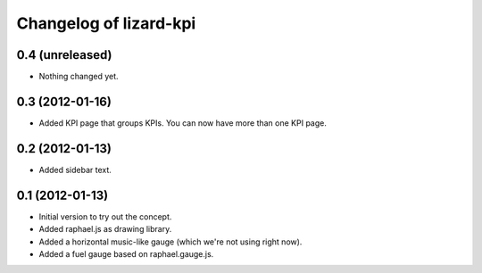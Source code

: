 Changelog of lizard-kpi
===================================================


0.4 (unreleased)
----------------

- Nothing changed yet.


0.3 (2012-01-16)
----------------

- Added KPI page that groups KPIs. You can now have more than one KPI page.


0.2 (2012-01-13)
----------------

- Added sidebar text.


0.1 (2012-01-13)
----------------

- Initial version to try out the concept.

- Added raphael.js as drawing library.

- Added a horizontal music-like gauge (which we're not using right now).

- Added a fuel gauge based on raphael.gauge.js.
